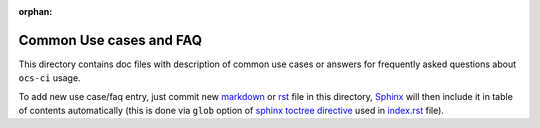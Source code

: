 :orphan:

=========================
 Common Use cases and FAQ
=========================

This directory contains doc files with description of common use cases or
answers for frequently asked questions about ``ocs-ci`` usage.

To add new use case/faq entry, just commit new markdown_ or rst_ file in this
directory, Sphinx_ will then include it in table of contents automatically
(this is done via ``glob`` option of `sphinx toctree directive`_ used in
`index.rst <index.rst>`_ file).

.. _`sphinx toctree directive`: https://www.sphinx-doc.org/en/master/usage/restructuredtext/directives.html#directive-toctree
.. _Sphinx: https://www.sphinx-doc.org/en/master/
.. _markdown: https://recommonmark.readthedocs.io/en/latest/index.html
.. _rst: https://www.sphinx-doc.org/en/master/usage/restructuredtext/basics.html
